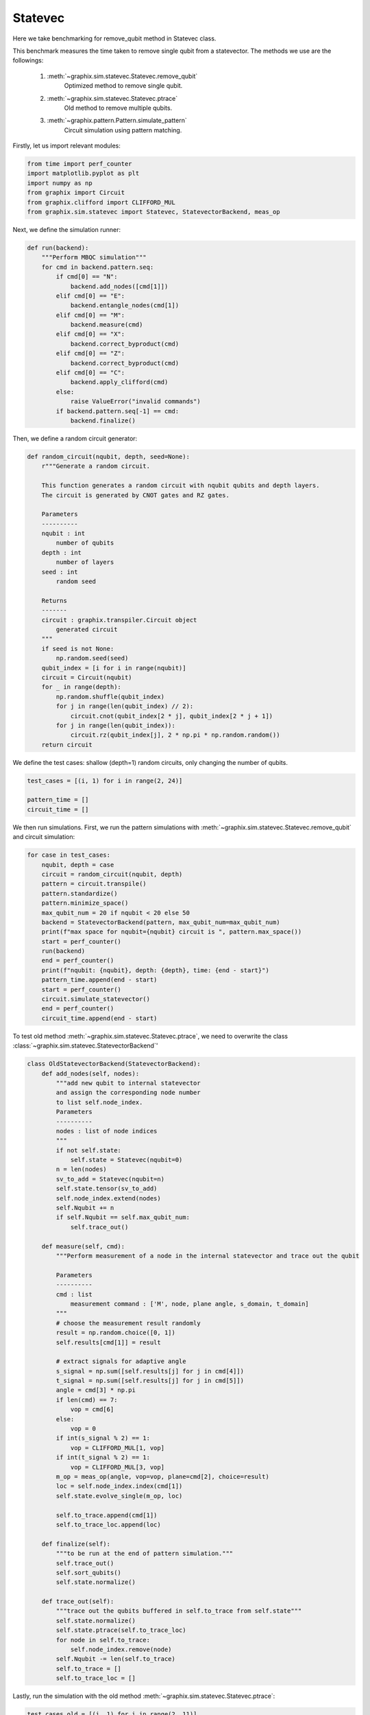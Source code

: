 
.. DO NOT EDIT.
.. THIS FILE WAS AUTOMATICALLY GENERATED BY SPHINX-GALLERY.
.. TO MAKE CHANGES, EDIT THE SOURCE PYTHON FILE:
.. "benchmarks/statevec.py"
.. LINE NUMBERS ARE GIVEN BELOW.

.. only:: html

    .. note::
        :class: sphx-glr-download-link-note

        :ref:`Go to the end <sphx_glr_download_benchmarks_statevec.py>`
        to download the full example code

.. rst-class:: sphx-glr-example-title

.. _sphx_glr_benchmarks_statevec.py:


Statevec
====

Here we take benchmarking for remove_qubit method in Statevec class.

This benchmark measures the time taken to remove single qubit from a statevector.
The methods we use are the followings:
    1. :meth:`~graphix.sim.statevec.Statevec.remove_qubit`
        Optimized method to remove single qubit.
    2. :meth:`~graphix.sim.statevec.Statevec.ptrace`
        Old method to remove multiple qubits.
    3. :meth:`~graphix.pattern.Pattern.simulate_pattern`
        Circuit simulation using pattern matching.

.. GENERATED FROM PYTHON SOURCE LINES 18-19

Firstly, let us import relevant modules:

.. GENERATED FROM PYTHON SOURCE LINES 19-28

.. code-block:: default


    from time import perf_counter
    import matplotlib.pyplot as plt
    import numpy as np
    from graphix import Circuit
    from graphix.clifford import CLIFFORD_MUL
    from graphix.sim.statevec import Statevec, StatevectorBackend, meas_op









.. GENERATED FROM PYTHON SOURCE LINES 29-30

Next, we define the simulation runner:

.. GENERATED FROM PYTHON SOURCE LINES 30-53

.. code-block:: default



    def run(backend):
        """Perform MBQC simulation"""
        for cmd in backend.pattern.seq:
            if cmd[0] == "N":
                backend.add_nodes([cmd[1]])
            elif cmd[0] == "E":
                backend.entangle_nodes(cmd[1])
            elif cmd[0] == "M":
                backend.measure(cmd)
            elif cmd[0] == "X":
                backend.correct_byproduct(cmd)
            elif cmd[0] == "Z":
                backend.correct_byproduct(cmd)
            elif cmd[0] == "C":
                backend.apply_clifford(cmd)
            else:
                raise ValueError("invalid commands")
            if backend.pattern.seq[-1] == cmd:
                backend.finalize()









.. GENERATED FROM PYTHON SOURCE LINES 54-55

Then, we define a random circuit generator:

.. GENERATED FROM PYTHON SOURCE LINES 55-90

.. code-block:: default



    def random_circuit(nqubit, depth, seed=None):
        r"""Generate a random circuit.

        This function generates a random circuit with nqubit qubits and depth layers.
        The circuit is generated by CNOT gates and RZ gates.

        Parameters
        ----------
        nqubit : int
            number of qubits
        depth : int
            number of layers
        seed : int
            random seed

        Returns
        -------
        circuit : graphix.transpiler.Circuit object
            generated circuit
        """
        if seed is not None:
            np.random.seed(seed)
        qubit_index = [i for i in range(nqubit)]
        circuit = Circuit(nqubit)
        for _ in range(depth):
            np.random.shuffle(qubit_index)
            for j in range(len(qubit_index) // 2):
                circuit.cnot(qubit_index[2 * j], qubit_index[2 * j + 1])
            for j in range(len(qubit_index)):
                circuit.rz(qubit_index[j], 2 * np.pi * np.random.random())
        return circuit









.. GENERATED FROM PYTHON SOURCE LINES 91-92

We define the test cases: shallow (depth=1) random circuits, only changing the number of qubits.

.. GENERATED FROM PYTHON SOURCE LINES 92-98

.. code-block:: default


    test_cases = [(i, 1) for i in range(2, 24)]

    pattern_time = []
    circuit_time = []








.. GENERATED FROM PYTHON SOURCE LINES 99-102

We then run simulations.
First, we run the pattern simulations with :meth:`~graphix.sim.statevec.Statevec.remove_qubit`
and circuit simulation:

.. GENERATED FROM PYTHON SOURCE LINES 102-122

.. code-block:: default


    for case in test_cases:
        nqubit, depth = case
        circuit = random_circuit(nqubit, depth)
        pattern = circuit.transpile()
        pattern.standardize()
        pattern.minimize_space()
        max_qubit_num = 20 if nqubit < 20 else 50
        backend = StatevectorBackend(pattern, max_qubit_num=max_qubit_num)
        print(f"max space for nqubit={nqubit} circuit is ", pattern.max_space())
        start = perf_counter()
        run(backend)
        end = perf_counter()
        print(f"nqubit: {nqubit}, depth: {depth}, time: {end - start}")
        pattern_time.append(end - start)
        start = perf_counter()
        circuit.simulate_statevector()
        end = perf_counter()
        circuit_time.append(end - start)





.. rst-class:: sphx-glr-script-out

 .. code-block:: none

    max space for nqubit=2 circuit is  3
    nqubit: 2, depth: 1, time: 0.002137670002412051
    max space for nqubit=3 circuit is  4
    nqubit: 3, depth: 1, time: 0.002620729002956068
    max space for nqubit=4 circuit is  5
    nqubit: 4, depth: 1, time: 0.0032317069999407977
    max space for nqubit=5 circuit is  6
    nqubit: 5, depth: 1, time: 0.006397109998943051
    max space for nqubit=6 circuit is  7
    nqubit: 6, depth: 1, time: 0.0058759350031323265
    max space for nqubit=7 circuit is  8
    nqubit: 7, depth: 1, time: 0.004786573001183569
    max space for nqubit=8 circuit is  9
    nqubit: 8, depth: 1, time: 0.006532778999826405
    max space for nqubit=9 circuit is  10
    nqubit: 9, depth: 1, time: 0.0064809089999471325
    max space for nqubit=10 circuit is  11
    nqubit: 10, depth: 1, time: 0.00937976600107504
    max space for nqubit=11 circuit is  12
    nqubit: 11, depth: 1, time: 0.015783257000293816
    max space for nqubit=12 circuit is  13
    nqubit: 12, depth: 1, time: 0.014106451999396086
    max space for nqubit=13 circuit is  14
    nqubit: 13, depth: 1, time: 0.0382957539986819
    max space for nqubit=14 circuit is  15
    nqubit: 14, depth: 1, time: 0.060570551999262534
    max space for nqubit=15 circuit is  16
    nqubit: 15, depth: 1, time: 0.192690361996938
    max space for nqubit=16 circuit is  17
    nqubit: 16, depth: 1, time: 0.5203898489999119
    max space for nqubit=17 circuit is  18
    nqubit: 17, depth: 1, time: 0.9899787930007733
    max space for nqubit=18 circuit is  19
    nqubit: 18, depth: 1, time: 1.990603016998648
    max space for nqubit=19 circuit is  20
    nqubit: 19, depth: 1, time: 3.098073723998823
    max space for nqubit=20 circuit is  21
    nqubit: 20, depth: 1, time: 7.614995962998364
    max space for nqubit=21 circuit is  22
    nqubit: 21, depth: 1, time: 12.785936011998274
    max space for nqubit=22 circuit is  23
    nqubit: 22, depth: 1, time: 25.372865347999323
    max space for nqubit=23 circuit is  24
    nqubit: 23, depth: 1, time: 46.41691837699909




.. GENERATED FROM PYTHON SOURCE LINES 123-125

To test old method :meth:`~graphix.sim.statevec.Statevec.ptrace`,
we need to overwrite the class :class:`~graphix.sim.statevec.StatevectorBackend`'

.. GENERATED FROM PYTHON SOURCE LINES 125-194

.. code-block:: default



    class OldStatevectorBackend(StatevectorBackend):
        def add_nodes(self, nodes):
            """add new qubit to internal statevector
            and assign the corresponding node number
            to list self.node_index.
            Parameters
            ----------
            nodes : list of node indices
            """
            if not self.state:
                self.state = Statevec(nqubit=0)
            n = len(nodes)
            sv_to_add = Statevec(nqubit=n)
            self.state.tensor(sv_to_add)
            self.node_index.extend(nodes)
            self.Nqubit += n
            if self.Nqubit == self.max_qubit_num:
                self.trace_out()

        def measure(self, cmd):
            """Perform measurement of a node in the internal statevector and trace out the qubit

            Parameters
            ----------
            cmd : list
                measurement command : ['M', node, plane angle, s_domain, t_domain]
            """
            # choose the measurement result randomly
            result = np.random.choice([0, 1])
            self.results[cmd[1]] = result

            # extract signals for adaptive angle
            s_signal = np.sum([self.results[j] for j in cmd[4]])
            t_signal = np.sum([self.results[j] for j in cmd[5]])
            angle = cmd[3] * np.pi
            if len(cmd) == 7:
                vop = cmd[6]
            else:
                vop = 0
            if int(s_signal % 2) == 1:
                vop = CLIFFORD_MUL[1, vop]
            if int(t_signal % 2) == 1:
                vop = CLIFFORD_MUL[3, vop]
            m_op = meas_op(angle, vop=vop, plane=cmd[2], choice=result)
            loc = self.node_index.index(cmd[1])
            self.state.evolve_single(m_op, loc)

            self.to_trace.append(cmd[1])
            self.to_trace_loc.append(loc)

        def finalize(self):
            """to be run at the end of pattern simulation."""
            self.trace_out()
            self.sort_qubits()
            self.state.normalize()

        def trace_out(self):
            """trace out the qubits buffered in self.to_trace from self.state"""
            self.state.normalize()
            self.state.ptrace(self.to_trace_loc)
            for node in self.to_trace:
                self.node_index.remove(node)
            self.Nqubit -= len(self.to_trace)
            self.to_trace = []
            self.to_trace_loc = []









.. GENERATED FROM PYTHON SOURCE LINES 195-196

Lastly, run the simulation with the old method :meth:`~graphix.sim.statevec.Statevec.ptrace`:

.. GENERATED FROM PYTHON SOURCE LINES 196-215

.. code-block:: default


    test_cases_old = [(i, 1) for i in range(2, 11)]

    old_pattern_time = []

    for case in test_cases_old:
        nqubit, depth = case
        circuit = random_circuit(nqubit, depth)
        pattern = circuit.transpile()
        pattern.standardize()
        pattern.minimize_space()
        print(f"max space for nqubit={nqubit} circuit is ", pattern.max_space())
        old_backend = OldStatevectorBackend(pattern)
        start = perf_counter()
        run(old_backend)
        end = perf_counter()
        print(f"nqubit: {nqubit}, depth: {depth}, time: {end - start}")
        old_pattern_time.append(end - start)





.. rst-class:: sphx-glr-script-out

 .. code-block:: none

    max space for nqubit=2 circuit is  3
    nqubit: 2, depth: 1, time: 0.003677274999063229
    max space for nqubit=3 circuit is  4
    nqubit: 3, depth: 1, time: 0.004859751999902073
    max space for nqubit=4 circuit is  5
    nqubit: 4, depth: 1, time: 0.2954218099985155
    max space for nqubit=5 circuit is  6
    nqubit: 5, depth: 1, time: 0.5087413630026276
    max space for nqubit=6 circuit is  7
    nqubit: 6, depth: 1, time: 1.1030485379997117
    max space for nqubit=7 circuit is  8
    nqubit: 7, depth: 1, time: 1.6237341099986224
    max space for nqubit=8 circuit is  9
    nqubit: 8, depth: 1, time: 1.5577711670011922
    max space for nqubit=9 circuit is  10
    nqubit: 9, depth: 1, time: 4.040235006999865
    max space for nqubit=10 circuit is  11
    nqubit: 10, depth: 1, time: 36.42544951799937




.. GENERATED FROM PYTHON SOURCE LINES 216-217

plot the pattern_time

.. GENERATED FROM PYTHON SOURCE LINES 217-230

.. code-block:: default

    fig = plt.figure()
    ax = fig.add_subplot(111)
    ax.scatter([case[0] for case in test_cases_old], old_pattern_time, label="pattern simulator with ptrace(old)")
    ax.scatter([case[0] for case in test_cases], pattern_time, label="pattern simulator with remove_qubit(new)")
    ax.scatter([case[0] for case in test_cases], circuit_time, label="circuit simulator")
    ax.set(
        xlabel="nqubit",
        ylabel="time (s)",
        yscale="log",
        title="Time to simulate random circuits",
    )
    fig.legend(bbox_to_anchor=(0.6, 0.9))
    fig.show()



.. image-sg:: /benchmarks/images/sphx_glr_statevec_001.png
   :alt: Time to simulate random circuits
   :srcset: /benchmarks/images/sphx_glr_statevec_001.png
   :class: sphx-glr-single-img






.. rst-class:: sphx-glr-timing

   **Total running time of the script:** ( 2 minutes  31.275 seconds)


.. _sphx_glr_download_benchmarks_statevec.py:

.. only:: html

  .. container:: sphx-glr-footer sphx-glr-footer-example




    .. container:: sphx-glr-download sphx-glr-download-python

      :download:`Download Python source code: statevec.py <statevec.py>`

    .. container:: sphx-glr-download sphx-glr-download-jupyter

      :download:`Download Jupyter notebook: statevec.ipynb <statevec.ipynb>`


.. only:: html

 .. rst-class:: sphx-glr-signature

    `Gallery generated by Sphinx-Gallery <https://sphinx-gallery.github.io>`_
